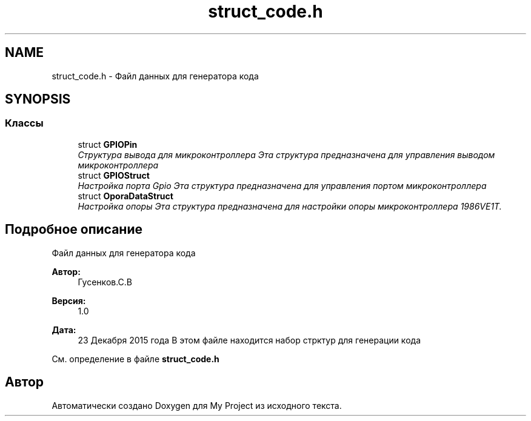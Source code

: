 .TH "struct_code.h" 3 "Сб 26 Дек 2015" "My Project" \" -*- nroff -*-
.ad l
.nh
.SH NAME
struct_code.h \- Файл данных для генератора кода  

.SH SYNOPSIS
.br
.PP
.SS "Классы"

.in +1c
.ti -1c
.RI "struct \fBGPIOPin\fP"
.br
.RI "\fIСтруктура вывода для микроконтроллера Эта структура предназначена для управления выводом микроконтроллера \fP"
.ti -1c
.RI "struct \fBGPIOStruct\fP"
.br
.RI "\fIНастройка порта Gpio Эта структура предназначена для управления портом микроконтроллера \fP"
.ti -1c
.RI "struct \fBOporaDataStruct\fP"
.br
.RI "\fIНастройка опоры Эта структура предназначена для настройки опоры микроконтроллера 1986VE1T\&. \fP"
.in -1c
.SH "Подробное описание"
.PP 
Файл данных для генератора кода 


.PP
\fBАвтор:\fP
.RS 4
Гусенков\&.С\&.В 
.RE
.PP
\fBВерсия:\fP
.RS 4
1\&.0 
.RE
.PP
\fBДата:\fP
.RS 4
23 Декабря 2015 года В этом файле находится набор стрктур для генерации кода 
.RE
.PP

.PP
См\&. определение в файле \fBstruct_code\&.h\fP
.SH "Автор"
.PP 
Автоматически создано Doxygen для My Project из исходного текста\&.
